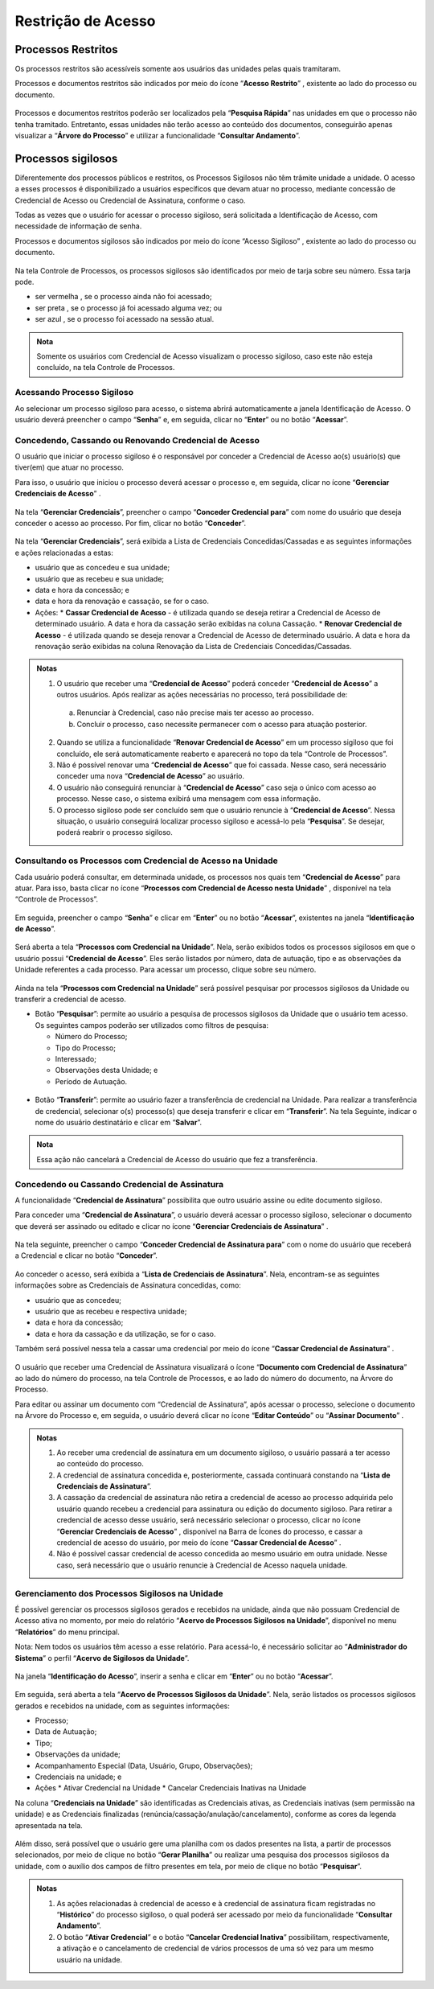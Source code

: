 Restrição de Acesso
===================

Processos Restritos
+++++++++++++++++++

Os processos restritos são acessíveis somente aos usuários das unidades pelas quais tramitaram. 

Processos e documentos restritos são indicados por meio do ícone “**Acesso Restrito**” |acesso_restrito|, existente ao lado do processo ou documento. 

.. |acesso_restrito| image:: _static/images/8RA-icone_acesso_restrito.png
   :align: middle
   :width: 30

.. figure:: _static/images/8RA-tela_acesso_restrito.png

Processos e documentos restritos poderão ser localizados pela “**Pesquisa Rápida**” nas unidades em que o processo não tenha tramitado. Entretanto, essas unidades não terão acesso ao conteúdo dos documentos, conseguirão apenas visualizar a “**Árvore do Processo**” e utilizar a funcionalidade “**Consultar Andamento**”.


Processos sigilosos
+++++++++++++++++++

Diferentemente dos processos públicos e restritos, os Processos Sigilosos não têm trâmite unidade a unidade. O acesso a esses processos é disponibilizado a usuários específicos que devam atuar no processo, mediante concessão de Credencial de Acesso ou Credencial de Assinatura, conforme o caso.

Todas as vezes que o usuário for acessar o processo sigiloso, será solicitada a Identificação de Acesso, com necessidade de informação de senha.

Processos e documentos sigilosos são indicados por meio do ícone “Acesso Sigiloso” |acesso_sigiloso|, existente ao lado do processo ou documento.

.. |acesso_sigiloso| image:: _static/images/8RA-icone_acesso_sigiloso.png
   :align: middle
   :width: 30

.. figure:: _static/images/8RA-tela_acesso_sigiloso.png

Na tela Controle de Processos, os processos sigilosos são identificados por meio de tarja sobre seu número. Essa tarja pode.

* ser vermelha |numeracao_vermelha|, se o processo ainda não foi acessado;
* ser preta |numeracao_preta|, se o processo já foi acessado alguma vez; ou
* ser azul |numeracao_azul|, se o processo foi acessado na sessão atual.

.. |numeracao_vermelha| image:: _static/images/8RA-icone_numero_vermelho.png
   :align: middle
   :width: 100

.. |numeracao_preta| image:: _static/images/8RA-icone_numero_preto.png
   :align: middle
   :width: 150

.. |numeracao_azul| image:: _static/images/8RA-icone_numero_azul.png
   :align: middle
   :width: 150

.. admonition:: Nota

   Somente os usuários com Credencial de Acesso visualizam o processo sigiloso, caso este não esteja concluído, na tela Controle de Processos.

Acessando Processo Sigiloso
-----------------------------------

Ao selecionar um processo sigiloso para acesso, o sistema abrirá automaticamente a janela Identificação de Acesso. O usuário deverá preencher o campo “**Senha**” e, em seguida, clicar no “**Enter**” ou no botão “**Acessar**”.

.. figure:: _static/images/8RA-tela_identificação_de_acesso.png

Concedendo, Cassando ou Renovando Credencial de Acesso
---------------------------------------------------------

O usuário que iniciar o processo sigiloso é o responsável por conceder a Credencial de Acesso ao(s) usuário(s) que tiver(em) que atuar no processo.

Para isso, o usuário que iniciou o processo deverá acessar o processo e, em seguida, clicar no ícone “**Gerenciar Credenciais de Acesso**” |gerenciar_credencial|.

.. |gerenciar_credencial| image:: _static/images/8RA-icone_gerenciar_credencial.png
   :align: middle
   :width: 30

.. figure:: _static/images/8RA-tela_gerenciar_credencial.png

Na tela “**Gerenciar Credenciais**”, preencher o campo “**Conceder Credencial para**” com nome do usuário que deseja conceder o acesso ao processo. Por fim, clicar no botão “**Conceder**”.

.. figure:: _static/images/8RA-tela_gerenciar_credencial_formulario.png

Na tela “**Gerenciar Credenciais**”, será exibida a Lista de Credenciais Concedidas/Cassadas e as seguintes informações e ações relacionadas a estas:
 
* usuário que as concedeu e sua unidade; 
* usuário que as recebeu e sua unidade; 
* data e hora da concessão; e
* data e hora da renovação e cassação, se for o caso.
* Ações:
  * **Cassar Credencial de Acesso** |cassar_credencial| - é utilizada quando se deseja retirar a Credencial de Acesso de determinado usuário. A data e hora da cassação serão exibidas na coluna Cassação.
  * **Renovar Credencial de Acesso** |renovar_credencial|- é utilizada quando se deseja renovar a Credencial de Acesso de determinado usuário. A data e hora da renovação serão exibidas na coluna Renovação da Lista de Credenciais Concedidas/Cassadas.

.. |cassar_credencial| image:: _static/images/8RA-icone_cassar_credenciais.png
   :align: middle
   :width: 25

.. |renovar_credencial| image:: _static/images/8RA-icone_renovar_credencial.png
   :align: middle
   :width: 25

.. figure:: _static/images/8RA-tela_gerenciar_credenciais_acoes.png

.. admonition:: Notas

   1. O usuário que receber uma “**Credencial de Acesso**” poderá conceder “**Credencial de Acesso**” a outros usuários. Após realizar as ações necessárias no processo, terá possibilidade de:

     a) Renunciar à Credencial, caso não precise mais ter acesso ao processo. 

     b) Concluir o processo, caso necessite permanecer com o acesso para atuação posterior.

   2. Quando se utiliza a funcionalidade “**Renovar Credencial de Acesso**” |renovar_credencial| em um processo sigiloso que foi concluído, ele será automaticamente reaberto e aparecerá no topo da tela “Controle de Processos”.

   
   3. Não é possível renovar uma “**Credencial de Acesso**” que foi cassada. Nesse caso, será necessário conceder uma nova “**Credencial de Acesso**” ao usuário.


   4. O usuário não conseguirá renunciar à “**Credencial de Acesso**” caso seja o único com acesso ao processo. Nesse caso, o sistema exibirá uma mensagem com essa informação.


   5. O processo sigiloso pode ser concluído sem que o usuário renuncie à “**Credencial de Acesso**”. Nessa situação, o usuário conseguirá localizar processo sigiloso e acessá-lo pela “**Pesquisa**”. Se desejar, poderá reabrir o processo sigiloso.

.. |renovar_credencial| image:: _static/images/8RA-icone_renovar_credencial.png
   :align: middle
   :width: 25

Consultando os Processos com Credencial de Acesso na Unidade
--------------------------------------------------------------

Cada usuário poderá consultar, em determinada unidade, os processos nos quais tem “**Credencial de Acesso**” para atuar. Para isso, basta clicar no ícone “**Processos com Credencial de Acesso nesta Unidade**” |processos_credencial| , disponível na tela “Controle de Processos”.

.. |processos_credencial| image:: _static/images/8RA-icone_processos_credencial.png
   :align: middle
   :width: 25

.. figure:: _static/images/8RA-tela_processos_credencial.png

Em seguida, preencher o campo “**Senha**” e clicar em “**Enter**” ou no botão “**Acessar**”, existentes na janela “**Identificação de Acesso**”.

.. figure:: _static/images/8RA-tela_identificação_de_acesso.png

Será aberta a tela “**Processos com Credencial na Unidade**”. Nela, serão exibidos todos os processos sigilosos em que o usuário possui “**Credencial de Acesso**”. Eles serão listados por número, data de autuação, tipo e as observações da Unidade referentes a cada processo. Para acessar um processo, clique sobre seu número.

.. figure:: _static/images/8RA-tela_processos_credencial_na_unidade.png

Ainda na tela “**Processos com Credencial na Unidade**” será possível pesquisar por processos sigilosos da Unidade ou transferir a credencial de acesso.

* Botão “**Pesquisar**”: permite ao usuário a pesquisa de processos sigilosos da Unidade que o usuário tem acesso. Os seguintes campos poderão ser utilizados como filtros de pesquisa:

  * Número do Processo; 
  * Tipo do Processo;
  * Interessado; 
  * Observações desta Unidade; e 
  * Período de Autuação.

.. figure:: _static/images/8RA-tela_processos_credencial_na_unidade_pesquisa.png

* Botão “**Transferir**”: permite ao usuário fazer a transferência de credencial na Unidade. Para realizar a transferência de credencial, selecionar o(s) processo(s) que deseja transferir e clicar em “**Transferir**”. Na tela Seguinte, indicar o nome do usuário destinatário e clicar em “**Salvar**”.

.. admonition:: Nota

   Essa ação não cancelará a Credencial de Acesso do usuário que fez a transferência.

.. figure:: _static/images/8RA-tela_processos_credencial_na_unidade_transferencia.png

.. figure:: _static/images/8RA-tela_processos_credencial_na_unidade_transferencia_formlario.png

Concedendo ou Cassando Credencial de Assinatura
------------------------------------------------

A funcionalidade “**Credencial de Assinatura**” possibilita que outro usuário assine ou edite documento sigiloso.

Para conceder uma “**Credencial de Assinatura**”, o usuário deverá acessar o processo sigiloso, selecionar o documento que deverá ser assinado ou editado e clicar no ícone “**Gerenciar Credenciais de Assinatura**” |gerenciar_credencial_assinatura|.

.. |gerenciar_credencial_assinatura| image:: _static/images/8RA-icone_gerenciar_credencial_assinatura.png
   :align: middle
   :width: 25

.. figure:: _static/images/8RA-tela_gerenciar_credencial_assinatura.png

Na tela seguinte, preencher o campo “**Conceder Credencial de Assinatura para**” com o nome do usuário que receberá a Credencial e clicar no botão “**Conceder**”.

.. figure:: _static/images/8RA-tela_gerenciar_credencial_assinatura_conceder.png

Ao conceder o acesso, será exibida a “**Lista de Credenciais de Assinatura**”. Nela, encontram-se as seguintes informações sobre as Credenciais de Assinatura concedidas, como: 

* usuário que as concedeu; 
* usuário que as recebeu e respectiva unidade; 
* data e hora da concessão; 
* data e hora da cassação e da utilização, se for o caso.

Também será possível nessa tela a cassar uma credencial por meio do ícone “**Cassar Credencial de Assinatura**” |cassar_credencial|.

.. |cassar_credencial| image:: _static/images/8RA-icone_cassar_credenciais.png
   :align: middle
   :width: 25

.. figure:: _static/images/8RA-tela_gerenciar_credencial_assinatura_cassar.png

O usuário que receber uma Credencial de Assinatura visualizará o ícone “**Documento com Credencial de Assinatura**” |cassar_credencial| ao lado do número do processo, na tela Controle de Processos, e ao lado do número do documento, na Árvore do Processo.

.. |cassar_credencial| image:: _static/images/8RA-icone_cassar_credenciais.png
   :align: middle
   :width: 25

Para editar ou assinar um documento com “Credencial de Assinatura”, após acessar o processo, selecione o documento na Árvore do Processo e, em seguida, o usuário deverá clicar no ícone “**Editar Conteúdo**” |editar_conteudo| ou “**Assinar Documento**” |assinatura_preta|.

.. |editar_conteudo| image:: _static/images/8RA-icone_editar_documento.png
   :align: middle
   :width: 25

.. |assinatura_preta| image:: _static/images/8RA-icone_assinatura_preta.png
   :align: middle
   :width: 25

.. admonition:: Notas

   1. Ao receber uma credencial de assinatura em um documento sigiloso, o usuário passará a ter acesso ao conteúdo do processo.

   2. A credencial de assinatura concedida e, posteriormente, cassada continuará constando na “**Lista de Credenciais de Assinatura**”.

   3. A cassação da credencial de assinatura não retira a credencial de acesso ao processo adquirida pelo usuário quando recebeu a credencial para assinatura ou edição do documento sigiloso. Para retirar a credencial de acesso desse usuário, será necessário selecionar o processo, clicar no ícone “**Gerenciar Credenciais de Acesso**” |gerenciar_credencial|, disponível na Barra de Ícones do processo, e cassar a credencial de acesso do usuário, por meio do ícone “**Cassar Credencial de Acesso**” |cassar_credencial|.

   4. Não é possível cassar credencial de acesso concedida ao mesmo usuário em outra unidade. Nesse caso, será necessário que o usuário renuncie à Credencial de Acesso naquela unidade.

.. |cassar_credencial| image:: _static/images/8RA-icone_cassar_credenciais.png
   :align: middle
   :width: 25

.. |gerenciar_credencial| image:: _static/images/8RA-icone_gerenciar_credencial.png
   :align: middle
   :width: 30

Gerenciamento dos Processos Sigilosos na Unidade
-------------------------------------------------

É possível gerenciar os processos sigilosos gerados e recebidos na unidade, ainda que não possuam Credencial de Acesso ativa no momento, por meio do relatório “**Acervo de Processos Sigilosos na Unidade**”, disponível no menu “**Relatórios**” do menu principal. 

Nota: Nem todos os usuários têm acesso a esse relatório. Para acessá-lo, é necessário solicitar ao “**Administrador do Sistema**” o perfil “**Acervo de Sigilosos da Unidade**”.


.. figure:: _static/images/8RA-tela_gerenciar_sigilosos_relatorio.png

Na janela “**Identificação do Acesso**”, inserir a senha e clicar em “**Enter**” ou no botão “**Acessar**”.

.. figure:: _static/images/8RA-tela_gerenciar_sigilosos_relatorio_credenciais.png

Em seguida, será aberta a tela “**Acervo de Processos Sigilosos da Unidade**”. Nela, serão listados os processos sigilosos gerados e recebidos na unidade, com as seguintes informações: 

* Processo;
* Data de Autuação; 
* Tipo;
* Observações da unidade;
* Acompanhamento Especial (Data, Usuário, Grupo, Observações);
* Credenciais na unidade; e
* Ações
  * Ativar Credencial na Unidade |ativar_credencial|
  * Cancelar Credenciais Inativas na Unidade |cassar_credencial|

.. |cassar_credencial| image:: _static/images/8RA-icone_cassar_credenciais.png
   :align: middle
   :width: 25

.. |ativar_credencial| image:: _static/images/8RA-icone_ativar_credenciais.png
   :align: middle
   :width: 25

Na coluna “**Credenciais na Unidade**” são identificadas as Credenciais ativas, as Credenciais inativas (sem permissão na unidade) e as Credenciais finalizadas (renúncia/cassação/anulação/cancelamento), conforme as cores da legenda apresentada na tela.

.. figure:: _static/images/8RA-tela_acervo_sigilosos.png

Além disso, será possível que o usuário gere uma planilha com os dados presentes na lista, a partir de processos selecionados, por meio de clique no botão “**Gerar Planilha**” ou realizar uma pesquisa dos processos sigilosos da unidade, com o auxílio dos campos de filtro presentes em tela, por meio de clique no botão “**Pesquisar**”.

.. figure:: _static/images/8RA-tela_acervo_sigilosos_opcoes.png

.. admonition:: Notas

   1. As ações relacionadas à credencial de acesso e à credencial de assinatura ficam registradas no “**Histórico**” do processo sigiloso, o qual poderá ser acessado por meio da funcionalidade “**Consultar Andamento**”.

   2. O botão “**Ativar Credencial**” e o botão “**Cancelar Credencial Inativa**” possibilitam, respectivamente, a ativação e o cancelamento de credencial de vários processos de uma só vez para um mesmo usuário na unidade.



